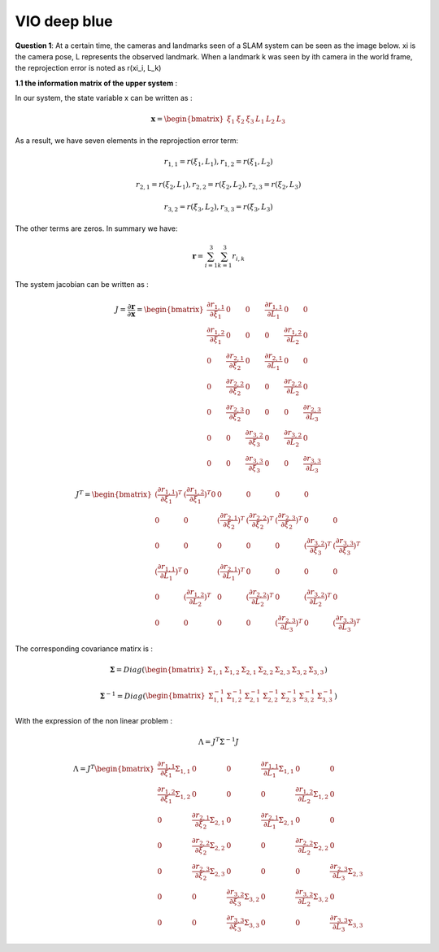 VIO deep blue
-------------------------

**Question 1**: At a certain time, the cameras and landmarks seen of a SLAM system can be seen as the image below. xi is the camera pose, L represents the observed landmark. When a landmark k was seen by ith camera in the world frame, the reprojection error is noted as r(xi_i, L_k)

.. image:: images/week4_1.PNG
   :width: 60%
   :align: center

**1.1 the information matrix of the upper system** :

In our system, the state variable x can be written as :

.. math::
    \mathbf{x} = \begin{bmatrix}  \xi_{1} & \xi_{2} & \xi_{3} & L_{1} & L_{2} & L_{3}   \end{bmatrix}

As a result, we have seven elements in the reprojection error term:

.. math:: 
    r_{1,1} = r(\xi_{1}, L_{1}) , r_{1,2} = r(\xi_{1}, L_{2})

.. math:: 
    r_{2,1} = r(\xi_{2}, L_{1}) , r_{2,2} = r(\xi_{2}, L_{2}), r_{2,3} = r(\xi_{2}, L_{3})

.. math:: 
    r_{3,2} = r(\xi_{3}, L_{2}) ,  r_{3,3} = r(\xi_{3}, L_{3})

The other terms are zeros. In summary we have:

.. math::
    \mathbf{r} = \sum_{i=1}^{3}\sum_{k=1}^{3} r_{i,k}
    
The system jacobian can be written as :
    
.. math::
    J = \frac{\partial \mathbf{r}}{\partial \mathbf{x}}
    = \begin{bmatrix}
    \frac{\partial r_{1,1}}{\partial \xi_{1}} & 0 & 0 & \frac{\partial r_{1,1}}{\partial L_{1}} & 0 & 0 \\
    \frac{\partial r_{1,2}}{\partial \xi_{1}} & 0 & 0 & 0 & \frac{\partial r_{1,2}}{\partial L_{2}} & 0 \\
    0 & \frac{\partial r_{2,1}}{\partial \xi_{2}} & 0 & \frac{\partial r_{2,1}}{\partial L_{1}} & 0 & 0 \\
    0 & \frac{\partial r_{2,2}}{\partial \xi_{2}} & 0 & 0 & \frac{\partial r_{2,2}}{\partial L_{2}} & 0 \\
    0 & \frac{\partial r_{2,3}}{\partial \xi_{2}} & 0 & 0 & 0 & \frac{\partial r_{2,3}}{\partial L_{3}} \\
    0 & 0 & \frac{\partial r_{3,2}}{\partial \xi_{3}} & 0 & \frac{\partial r_{3,2}}{\partial L_{2}} & 0 \\
    0 & 0 & \frac{\partial r_{3,3}}{\partial \xi_{3}} & 0 & 0 & \frac{\partial r_{3,3}}{\partial L_{3}}     
    \end{bmatrix}

.. math::
    J^{T}
    = \begin{bmatrix}
    (\frac{\partial r_{1,1}}{\partial \xi_{1}})^{T} & (\frac{\partial r_{1,2}}{\partial \xi_{1}})^{T} 0 & 0 & 0 & 0 & 0 \\
    0 & 0 & (\frac{\partial r_{2,1}}{\partial \xi_{2}})^{T} & (\frac{\partial r_{2,2}}{\partial \xi_{2}})^{T} & (\frac{\partial r_{2,3}}{\partial \xi_{2}})^{T} & 0 & 0  \\
    0 & 0 & 0 & 0 & 0 & (\frac{\partial r_{3,2}}{\partial \xi_{3}})^{T} & (\frac{\partial r_{3,3}}{\partial \xi_{3}})^{T} \\
    (\frac{\partial r_{1,1}}{\partial L_{1}})^{T} & 0 & (\frac{\partial r_{2,1}}{\partial L_{1}})^{T} & 0 & 0 & 0 & 0 \\
    0 & (\frac{\partial r_{1,2}}{\partial L_{2}})^{T} & 0 & (\frac{\partial r_{2,2}}{\partial L_{2}})^{T} & 0 & (\frac{\partial r_{3,2}}{\partial L_{2}})^{T} & 0 \\
    0 & 0 & 0 & 0 & (\frac{\partial r_{2,3}}{\partial L_{3}})^{T} & 0 & (\frac{\partial r_{3,3}}{\partial L_{3}})^{T}     
    \end{bmatrix}
    
The corresponding covariance matirx is :

.. math::
    \mathbf{\Sigma} = Diag(
    \begin{bmatrix} \Sigma_{1,1} & \Sigma_{1,2} & \Sigma_{2,1} & \Sigma_{2,2} & \Sigma_{2,3} & \Sigma_{3,2} & \Sigma_{3,3}        \end{bmatrix}
    )
    
.. math::
    \mathbf{\Sigma}^{-1} = Diag(
    \begin{bmatrix} \Sigma_{1,1}^{-1} & \Sigma_{1,2}^{-1} & \Sigma_{2,1}^{-1} & \Sigma_{2,2}^{-1} & \Sigma_{2,3}^{-1} & \Sigma_{3,2}^{-1} & \Sigma_{3,3}^{-1}        \end{bmatrix}
    )

With the expression of the non linear problem : 

.. math::
    \Lambda = J^{T}\Sigma^{-1} J

.. math::
    \Lambda = J^{T} 
     \begin{bmatrix}
    \frac{\partial r_{1,1}}{\partial \xi_{1}}\Sigma_{1,1} & 0 & 0 & \frac{\partial r_{1,1}}{\partial L_{1}}\Sigma_{1,1} & 0 & 0 \\
    \frac{\partial r_{1,2}}{\partial \xi_{1}}\Sigma_{1,2}  & 0 & 0 & 0 & \frac{\partial r_{1,2}}{\partial L_{2}}\Sigma_{1,2} & 0 \\
    0 & \frac{\partial r_{2,1}}{\partial \xi_{2}}\Sigma_{2,1} & 0 & \frac{\partial r_{2,1}}{\partial L_{1}}\Sigma_{2,1} & 0 & 0 \\
    0 & \frac{\partial r_{2,2}}{\partial \xi_{2}}\Sigma_{2,2} & 0 & 0 & \frac{\partial r_{2,2}}{\partial L_{2}}\Sigma_{2,2} & 0 \\
    0 & \frac{\partial r_{2,3}}{\partial \xi_{2}}\Sigma_{2,3} & 0 & 0 & 0 & \frac{\partial r_{2,3}}{\partial L_{3}}\Sigma_{2,3} \\
    0 & 0 & \frac{\partial r_{3,2}}{\partial \xi_{3}}\Sigma_{3,2} & 0 & \frac{\partial r_{3,2}}{\partial L_{2}}\Sigma_{3,2} & 0 \\
    0 & 0 & \frac{\partial r_{3,3}}{\partial \xi_{3}}\Sigma_{3,3} & 0 & 0 & \frac{\partial r_{3,3}}{\partial L_{3}}\Sigma_{3,3}     
    \end{bmatrix}

.. math:: 
    





